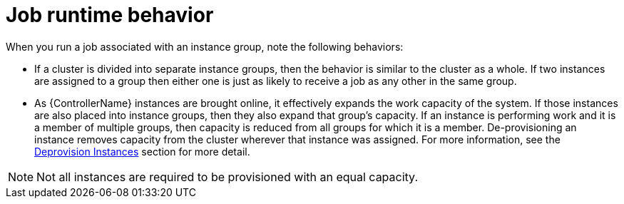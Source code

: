 [id="controller-job-runtime-behavior"]

= Job runtime behavior

When you run a job associated with an instance group, note the following behaviors:

* If a cluster is divided into separate instance groups, then the behavior is similar to the cluster as a whole. 
If two instances are assigned to a group then either one is just as likely to receive a job as any other in the same group.
* As {ControllerName} instances are brought online, it effectively expands the work capacity of the system. 
If those instances are also placed into instance groups, then they also expand that group's capacity. 
If an instance is performing work and it is a member of multiple groups, then capacity is reduced from all groups for which it is a member. 
De-provisioning an instance removes capacity from the cluster wherever that instance was assigned. 
For more information, see the xref:controller-deprovision-instance-group[Deprovision Instances] section for more detail.

[NOTE]
====
Not all instances are required to be provisioned with an equal capacity.
====
